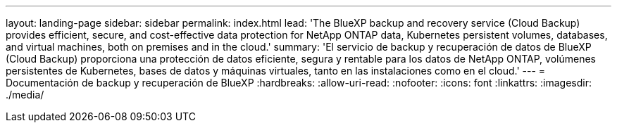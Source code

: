 ---
layout: landing-page 
sidebar: sidebar 
permalink: index.html 
lead: 'The BlueXP backup and recovery service (Cloud Backup) provides efficient, secure, and cost-effective data protection for NetApp ONTAP data, Kubernetes persistent volumes, databases, and virtual machines, both on premises and in the cloud.' 
summary: 'El servicio de backup y recuperación de datos de BlueXP (Cloud Backup) proporciona una protección de datos eficiente, segura y rentable para los datos de NetApp ONTAP, volúmenes persistentes de Kubernetes, bases de datos y máquinas virtuales, tanto en las instalaciones como en el cloud.' 
---
= Documentación de backup y recuperación de BlueXP
:hardbreaks:
:allow-uri-read: 
:nofooter: 
:icons: font
:linkattrs: 
:imagesdir: ./media/


